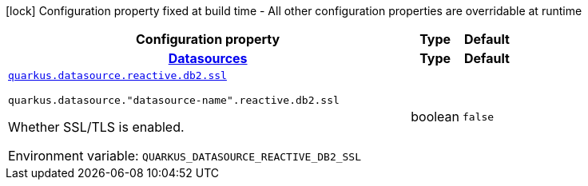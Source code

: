 [.configuration-legend]
icon:lock[title=Fixed at build time] Configuration property fixed at build time - All other configuration properties are overridable at runtime
[.configuration-reference.searchable, cols="80,.^10,.^10"]
|===

h|[.header-title]##Configuration property##
h|Type
h|Default

h|[[quarkus-reactive-db2-client_section_quarkus-datasource]] [.section-name.section-level0]##link:#quarkus-reactive-db2-client_section_quarkus-datasource[Datasources]##
h|Type
h|Default

a| [[quarkus-reactive-db2-client_quarkus-datasource-reactive-db2-ssl]] [.property-path]##link:#quarkus-reactive-db2-client_quarkus-datasource-reactive-db2-ssl[`quarkus.datasource.reactive.db2.ssl`]##
ifdef::add-copy-button-to-config-props[]
config_property_copy_button:+++quarkus.datasource.reactive.db2.ssl+++[]
endif::add-copy-button-to-config-props[]


`quarkus.datasource."datasource-name".reactive.db2.ssl`
ifdef::add-copy-button-to-config-props[]
config_property_copy_button:+++quarkus.datasource."datasource-name".reactive.db2.ssl+++[]
endif::add-copy-button-to-config-props[]

[.description]
--
Whether SSL/TLS is enabled.


ifdef::add-copy-button-to-env-var[]
Environment variable: env_var_with_copy_button:+++QUARKUS_DATASOURCE_REACTIVE_DB2_SSL+++[]
endif::add-copy-button-to-env-var[]
ifndef::add-copy-button-to-env-var[]
Environment variable: `+++QUARKUS_DATASOURCE_REACTIVE_DB2_SSL+++`
endif::add-copy-button-to-env-var[]
--
|boolean
|`+++false+++`


|===

